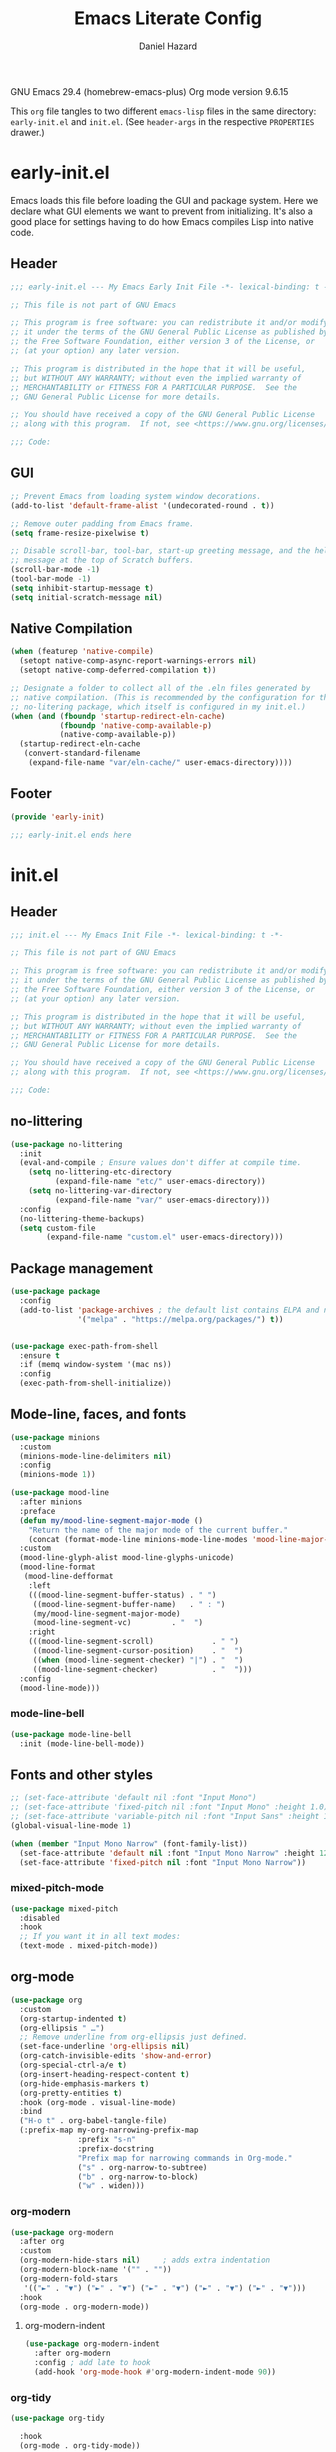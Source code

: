 #+title: Emacs Literate Config
#+author: Daniel Hazard
#+PROPERTY: header-args :tangle yes
#+PROPERTY: header-args:emacs-lisp :lexical t
#+STARTUP: hidedrawers

GNU Emacs 29.4 (homebrew-emacs-plus)
Org mode version 9.6.15

This ~org~ file tangles to two different ~emacs-lisp~ files in the same directory: ~early-init.el~ and ~init.el~. (See ~header-args~ in the respective ~PROPERTIES~ drawer.)

* early-init.el
:PROPERTIES:
:header-args: :tangle early-init.el
:END:

Emacs loads this file before loading the GUI and package system. Here we declare what GUI elements we want to prevent from initializing. It's also a good place for settings having to do how Emacs compiles Lisp into native code.

** Header

#+begin_src emacs-lisp
  ;;; early-init.el --- My Emacs Early Init File -*- lexical-binding: t -*-

  ;; This file is not part of GNU Emacs

  ;; This program is free software: you can redistribute it and/or modify
  ;; it under the terms of the GNU General Public License as published by
  ;; the Free Software Foundation, either version 3 of the License, or
  ;; (at your option) any later version.

  ;; This program is distributed in the hope that it will be useful,
  ;; but WITHOUT ANY WARRANTY; without even the implied warranty of
  ;; MERCHANTABILITY or FITNESS FOR A PARTICULAR PURPOSE.  See the
  ;; GNU General Public License for more details.

  ;; You should have received a copy of the GNU General Public License
  ;; along with this program.  If not, see <https://www.gnu.org/licenses/>.

  ;;; Code:
#+end_src

** GUI

#+begin_src emacs-lisp
  ;; Prevent Emacs from loading system window decorations.
  (add-to-list 'default-frame-alist '(undecorated-round . t))

  ;; Remove outer padding from Emacs frame.
  (setq frame-resize-pixelwise t)

  ;; Disable scroll-bar, tool-bar, start-up greeting message, and the help
  ;; message at the top of Scratch buffers.
  (scroll-bar-mode -1)
  (tool-bar-mode -1)
  (setq inhibit-startup-message t)
  (setq initial-scratch-message nil)
#+end_src

** Native Compilation

#+begin_src emacs-lisp
  (when (featurep 'native-compile)
    (setopt native-comp-async-report-warnings-errors nil)
    (setopt native-comp-deferred-compilation t))

  ;; Designate a folder to collect all of the .eln files generated by
  ;; native compilation. (This is recommended by the configuration for the
  ;; no-litering package, which itself is configured in my init.el.)
  (when (and (fboundp 'startup-redirect-eln-cache)
             (fboundp 'native-comp-available-p)
             (native-comp-available-p))
    (startup-redirect-eln-cache
     (convert-standard-filename
      (expand-file-name "var/eln-cache/" user-emacs-directory))))
#+end_src

** Footer

#+begin_src emacs-lisp
  (provide 'early-init)

  ;;; early-init.el ends here
#+end_src

* init.el
:PROPERTIES:
:header-args: :tangle init.el
:END:
** Header

#+begin_src emacs-lisp
  ;;; init.el --- My Emacs Init File -*- lexical-binding: t -*-

  ;; This file is not part of GNU Emacs

  ;; This program is free software: you can redistribute it and/or modify
  ;; it under the terms of the GNU General Public License as published by
  ;; the Free Software Foundation, either version 3 of the License, or
  ;; (at your option) any later version.

  ;; This program is distributed in the hope that it will be useful,
  ;; but WITHOUT ANY WARRANTY; without even the implied warranty of
  ;; MERCHANTABILITY or FITNESS FOR A PARTICULAR PURPOSE.  See the
  ;; GNU General Public License for more details.

  ;; You should have received a copy of the GNU General Public License
  ;; along with this program.  If not, see <https://www.gnu.org/licenses/>.

  ;;; Code:
#+end_src

** no-littering

#+begin_src emacs-lisp
  (use-package no-littering
    :init
    (eval-and-compile ; Ensure values don't differ at compile time.
      (setq no-littering-etc-directory
            (expand-file-name "etc/" user-emacs-directory))
      (setq no-littering-var-directory
            (expand-file-name "var/" user-emacs-directory)))
    :config
    (no-littering-theme-backups)
    (setq custom-file
          (expand-file-name "custom.el" user-emacs-directory)))
#+end_src

** Package management

#+begin_src emacs-lisp
  (use-package package
    :config
    (add-to-list 'package-archives ; the default list contains ELPA and non-GNU ELPA
                 '("melpa" . "https://melpa.org/packages/") t))


  (use-package exec-path-from-shell
    :ensure t
    :if (memq window-system '(mac ns))
    :config
    (exec-path-from-shell-initialize))
#+end_src

** Mode-line, faces, and fonts

#+begin_src emacs-lisp
  (use-package minions
    :custom
    (minions-mode-line-delimiters nil)
    :config
    (minions-mode 1))
#+end_src

#+begin_src emacs-lisp
  (use-package mood-line
    :after minions
    :preface
    (defun my/mood-line-segment-major-mode ()
      "Return the name of the major mode of the current buffer."
      (concat (format-mode-line minions-mode-line-modes 'mood-line-major-mode) ""))
    :custom
    (mood-line-glyph-alist mood-line-glyphs-unicode)
    (mood-line-format
     (mood-line-defformat
      :left
      (((mood-line-segment-buffer-status) . " ")
       ((mood-line-segment-buffer-name)   . " : ")
       (my/mood-line-segment-major-mode)
       (mood-line-segment-vc)         . "  ")
      :right
      (((mood-line-segment-scroll)             . " ")
       ((mood-line-segment-cursor-position)    . "  ")
       ((when (mood-line-segment-checker) "|") . "  ")
       ((mood-line-segment-checker)            . "  ")))
    :config
    (mood-line-mode)))

#+end_src

*** mode-line-bell

#+begin_src emacs-lisp
  (use-package mode-line-bell
    :init (mode-line-bell-mode))
#+end_src

** Fonts and other styles

#+begin_src emacs-lisp
  ;; (set-face-attribute 'default nil :font "Input Mono")
  ;; (set-face-attribute 'fixed-pitch nil :font "Input Mono" :height 1.0)
  ;; (set-face-attribute 'variable-pitch nil :font "Input Sans" :height 1.0)
  (global-visual-line-mode 1)

  (when (member "Input Mono Narrow" (font-family-list))
    (set-face-attribute 'default nil :font "Input Mono Narrow" :height 120)
    (set-face-attribute 'fixed-pitch nil :font "Input Mono Narrow"))

#+end_src

*** mixed-pitch-mode

#+begin_src emacs-lisp
  (use-package mixed-pitch
    :disabled
    :hook
    ;; If you want it in all text modes:
    (text-mode . mixed-pitch-mode))
#+end_src

** org-mode

#+begin_src emacs-lisp
  (use-package org
    :custom
    (org-startup-indented t)
    (org-ellipsis " …")
    ;; Remove underline from org-ellipsis just defined.
    (set-face-underline 'org-ellipsis nil)
    (org-catch-invisible-edits 'show-and-error)
    (org-special-ctrl-a/e t)
    (org-insert-heading-respect-content t)
    (org-hide-emphasis-markers t)
    (org-pretty-entities t)
    :hook (org-mode . visual-line-mode)
    :bind
    ("H-o t" . org-babel-tangle-file)
    (:prefix-map my-org-narrowing-prefix-map
                 :prefix "s-n"
                 :prefix-docstring
                 "Prefix map for narrowing commands in Org-mode."
                 ("s" . org-narrow-to-subtree)
                 ("b" . org-narrow-to-block)
                 ("w" . widen)))
#+end_src

*** org-modern

#+begin_src emacs-lisp
  (use-package org-modern
    :after org
    :custom
    (org-modern-hide-stars nil)		; adds extra indentation
    (org-modern-block-name '("" . ""))
    (org-modern-fold-stars
     '(("►" . "▼") ("►" . "▼") ("►" . "▼") ("►" . "▼") ("►" . "▼")))
    :hook
    (org-mode . org-modern-mode))
#+end_src

**** org-modern-indent

#+begin_src emacs-lisp
  (use-package org-modern-indent
    :after org-modern
    :config ; add late to hook
    (add-hook 'org-mode-hook #'org-modern-indent-mode 90))
#+end_src

*** org-tidy

#+begin_src emacs-lisp :tangle no
  (use-package org-tidy
    
    :hook
    (org-mode . org-tidy-mode))
#+end_src

** Keyboard, keybinds, keymaps

With a laptop keyboard you have to be inventive if you want ergonomic modifier keys in Emacs. Here is one way to create a symmetrical layout on a Macbook Air keyboard with Control keys at either end of the homerow and Super and Meta keys under each thumb.

| Macbook keys | Karabiner   |             | Emacs   |
|--------------+-------------+-------------+---------|
|              | On press    | On hold     |         |
|--------------+-------------+-------------+---------|
| esc          | esc         | (R) option  | nil     |
| caps lock    |             | (L) control | Control |
| return       | return      | (L) control | Control |
| (L) control  | (R) control | (R) control | Hyper   |
| (L) option   | (L) option  | (L) option  | Meta    |
| (L) command  | (L) command | (L) command | Super   |
| (R) command  | (R) command | (R) command | Super   |
| (R) option   | (L) option  | (L) option  | Meta    |
|              |             |             |         |

In the far left column are keys or keycodes as they are defined by the Macbook at the hardware and system level. In the two middle columns are the corresponding remappings as we configure them in Karabiner. The middle left column contains the keycodes sent by the physical keys when they are pressed individually. (It would be more precise to say when they are pressed and released before another key is pressed.) In the middle right column we see the keycodes sent by the physical keys when they are pressed and held in combination with another key press. Finally in the far right column are the modifier keys assigned within Emacs to the keycodes just described.

A few more things are worth pointing out. The Macbook Air keyboard has an Option key and a Command key on either side of the spacebar. This is great because it means that each thumb can have equal access to a Meta key anD Super key. But this creates a problem because, by redefining the two Option keys as Meta keys in Emacs we lose access within Emacs to the dead key and alternate character map that the OS puts behind the Option keys. The way around this is to unbind one of the Option keys and assign it the keycode of the other Option key. (This is possible because MacOS in fact distinguishes between right and left modifier keycodes.) Using Karabiner, we configure the two Option keys to send the same keycode to the OS (in this case, ~left_option~ in Karabiner's notation) and remap the remaining keycode (in this case, ~right_option~) to a different (physical) key, such as Escape. Then within Emacs we disable ~right_option~ as a modifier key so that we are able to send the ~right_option~ keycode—and which we no longer need for the Meta key—to the OS without Emacs getting in the way because it thinks we are pressing Meta.

We can also use the existence of left and right modifiers to set up the physical Control key as a Hyper modifier key within Emacs. First, we make sure that when we want to post the Control keycode we are only sending ~left_control~. Then we map the ~right_control~ keycode onto the lone physical Control key. Finally, we tell tell Emacs to interpret ~right_control~ as the Hyper modifier key.

*** Karabiner

#+begin_src json :tangle no :tangle ~/.config/karabiner/karabiner.json
  {
      "profiles": [
          {
              "complex_modifications": {
                  "rules": [
                      {
                          "description": "esc: escape when pressed alone and right_option when held",
                          "manipulators": [
                              {
                                  "from": {
                                      "key_code": "escape",
                                      "modifiers": { "optional": ["any"] }
                                  },
                                  "to": [{ "key_code": "right_option" }],
                                  "to_if_alone": [{ "key_code": "escape" }],
                                  "type": "basic"
                              }
                          ]
                      },
                      {
                          "description": "return: return when pressed alone and left_control when held",
                          "manipulators": [
                              {
                                  "from": {
                                      "key_code": "return_or_enter",
                                      "modifiers": { "optional": ["any"] }
                                  },
                                  "to": [{ "key_code": "left_control" }],
                                  "to_if_alone": [{ "key_code": "return_or_enter" }],
                                  "type": "basic"
                              }
                          ]
                      }
                  ]
              },
              "name": "Macbook Air M3 2024",
              "selected": true,
              "simple_modifications": [
                  {
                      "from": { "key_code": "caps_lock" },
                      "to": [{ "key_code": "left_control" }]
                  },
                  {
                      "from": { "key_code": "left_control" },
                      "to": [{ "key_code": "right_control" }]
                  },
                  {
                      "from": { "key_code": "right_option" },
                      "to": [{ "key_code": "left_option" }]
                  }
              ],
              "virtual_hid_keyboard": { "keyboard_type_v2": "ansi" }
          }
      ]
  }
#+end_src

**** modifiers keys on macos

#+begin_src emacs-lisp
  (use-package ns-win
    :when (eq system-type 'darwin)
    :init
    (setopt mac-command-modifier 'super
            mac-option-modifier 'meta
            mac-right-option-modifier 'nil
            mac-right-control-modifier 'hyper))
#+end_src

*** free-keys

#+begin_src emacs-lisp
  (use-package free-keys
    :custom
    (free-keys-modifiers '("" "C" "M" "C-M" "s" "H")))
#+end_src

*** keymaps

#+begin_src emacs-lisp
  (use-package emacs
    :bind
    (:map global-map
          :prefix-map my-global-narrow-prefix-map
          :prefix "s-n"
          :prefix-docstring
          "Prefix map for narrowing commands."
          ("n" . narrow-to-region)
          ("d" . narrow-to-defun)
          ("p" . narrow-to-page)
          ("w" . widen)))

  (use-package misc
    :ensure nil
    :bind
    ;; Rebind 'M-z' as 'zap-up-to-char'. 'zap-to-char' is still available
    ;; at 'M-Z'. But see 'avy-zap' further below.
    ("M-z" . zap-up-to-char)
    ("s-y" . duplicate-dwim))		; †ns-paste-secondary
#+end_src

** Completion and the minibuffer
*** Save recent files
#+begin_src emacs-lisp
  (use-package recentf
    :config
    ;; (setq recentf-exclude '("COMMIT_MSG" "COMMIT_EDITMSG" "github.*txt$"
    ;;                         "[0-9a-f]\\{32\\}-[0-9a-f]\\{32\\}\\.org"
    ;;                         ".*png$" ".*cache$"))
    (setq recentf-max-saved-items 500))
#+end_src

*** Save minibuffer history
#+begin_src emacs-lisp
  (use-package savehist
    :init
    (savehist-mode))
#+end_src

*** vertico

#+begin_src emacs-lisp
  (use-package vertico
    :hook ((after-init . vertico-mode)
           (vertico-mode . vertico-multiform-mode)))
#+end_src

*** consult

#+begin_src emacs-lisp
  (use-package consult
    :ensure t
    :bind
    (;; C-c bindings in `mode-specific-map'
     ("C-c M-x" . consult-mode-command)
     ("C-c h" . consult-history)
     ("C-c k" . consult-kmacro)
     ("C-c m" . consult-man)
     ("C-c i" . consult-info)
     ([remap Info-search] . consult-info)
     ;; C-x bindings in `ctl-x-map'
     ("C-x M-:" . consult-complex-command) ;; †repeat-complex-command
     ("C-x b" . consult-buffer)		 ;; †switch-to-buffer
     ("s-b" . consult-buffer)		 ;; †switch-to-buffer
     ("C-x 4 b" . consult-buffer-other-window) ;; †switch-to-buffer-other-window
     ("C-x 5 b" . consult-buffer-other-frame) ;; †switch-to-buffer-other-frame
     ("C-x t b" . consult-buffer-other-tab) ;; †switch-to-buffer-other-tab
     ("C-x r b" . consult-bookmark)	  ;; †bookmark-jump
     ("C-x p b" . consult-project-buffer)	  ;; †project-switch-to-buffer
     ;; Custom M-# bindings for fast register access
     ("M-#" . consult-register-load)
     ("M-'" . consult-register-store) ;; †abbrev-prefix-mark (unrelated)
     ("C-M-#" . consult-register)
     ;; Other custom bindings
     ("M-y" . consult-yank-pop) ;; †yank-pop
     ;; M-g bindings in `goto-map'
     ("M-g e" . consult-compile-error)
     ("M-g f" . consult-flymake)
     ("M-g g" . consult-goto-line)	 ;; †goto-line
     ("M-g M-g" . consult-goto-line)	 ;; †goto-line
     ("M-g o" . consult-outline)
     ("M-g m" . consult-mark)
     ("M-g k" . consult-global-mark)
     ("M-g i" . consult-imenu)
     ("M-g I" . consult-imenu-multi)
     ;; M-s bindings in `search-map'
     ("M-s d" . consult-find)
     ("M-s c" . consult-locate)
     ("M-s g" . consult-grep)
     ("M-s G" . consult-git-grep)
     ("M-s r" . consult-ripgrep)
     ("M-s l" . consult-line)
     ("M-s L" . consult-line-multi)
     ("M-s k" . consult-keep-lines)
     ("M-s u" . consult-focus-lines)
     ;; Isearch integration
     ("M-s e" . consult-isearch-history)
     :map isearch-mode-map
     ("M-e" . consult-isearch-history)         ;; †isearch-edit-string
     ("M-s e" . consult-isearch-history)       ;; †isearch-edit-string
     ("M-s l" . consult-line) ;; needed by consult-line to detect isearch
     ("M-s L" . consult-line-multi) ;; needed by consult-line to detect isearch
     ;; Minibuffer history
     :map minibuffer-local-map
     ("M-s" . consult-history)	   ;; †next-matching-history-element
     ("M-r" . consult-history)	   ;; †previous-matching-history-element
     ;; Other commands
     ("C-x C-r" . consult-recent-file)) ;; †find-file-read-only

    :hook
    ;; Enable automatic preview at point in the *Completions* buffer.
    (completion-list-mode . consult-preview-at-point-mode)

    :init
    ;; Optionally configure the register formatting.
    (setq register-preview-delay 0.5
          register-preview-function #'consult-register-format)

    ;; Optionally tweak the register preview window.
    ;; This adds thin lines, sorting and hides the mode-line of the window.
    (advice-add #'register-preview :override #'consult-register-window)

    ;; Use Consult to select xref locations with preview
    (setq xref-show-xrefs-function #'consult-xref
          xref-show-definitions-function #'consult-xref)

    :config
    (consult-customize
     consult-theme :preview-key '(:debounce 0.2 any)
     consult-ripgrep consult-git-grep consult-grep
     consult-bookmark consult-recent-file consult-xref
     consult--source-bookmark consult--source-file-register
     consult--source-recent-file consult--source-project-recent-file
     :preview-key '(:debounce 0.4 any))	; :preview-key "M-."
    (setq consult-narrow-key "<"))
#+end_src

*** embark

#+begin_src emacs-lisp
  (use-package embark
    :ensure t
    :bind (("s-," . embark-act)		; †customize
           ("s-." . embark-dwim)
           ("C-h B" . embark-bindings))

    :config
    ;; Hide mode-line in embark live/completions buffers
    (add-to-list 'display-buffer-alist
                 '("\\`\\*Embark Collect \\(Live\\|Completions\\)\\*"
                   nil
                   (window-parameters (mode-line-format . none)))))

  (use-package embark-consult
    :ensure t
    :after embark
    :hook
    (embark-collect-mode . consult-preview-at-point-mode))
#+end_src

*** orderless

#+begin_src emacs-lisp
  (use-package orderless
    :ensure t
    :custom
    (completion-styles '(orderless basic))
    (completion-category-defaults nil)
    (completion-category-overrides '((file (styles partial-completion)))))
#+end_src

*** corfu

#+begin_src emacs-lisp
  (use-package corfu
    :ensure t
    :init
    (global-corfu-mode)
    :custom
    ;; Enable indentation+completion using the TAB key.
    ;; `completion-at-point' is often biound to M-TAB.
    (tab-always-indent 'complete)
    ;; Hide commands in M-x which do not apply to the current mode.  Corfu
    ;; commands are hidden, since they are not used via M-x. This setting is
    ;; useful beyond Corfu.
    (read-extended-command-predicate #'command-completion-default-include-p))
#+end_src

*** marginalia

#+begin_src emacs-lisp
  (use-package marginalia
    :ensure t
    :bind
    (:map minibuffer-local-map
          ("M-A" . marginalia-cycle))
    :init
    (marginalia-mode))
#+end_src

*** which-key

#+begin_src emacs-lisp
  (use-package which-key
    :ensure t
    :config
    (which-key-mode))
#+end_src

*** yasnippet

#+begin_src emacs-lisp
  (use-package yasnippet
    :disabled
    :config
    (yas-global-mode 1))

  (use-package yasnippet-snippets
    :disabled
    :after yasnippet)
#+end_src

*** dabbrev/hippie-expand

#+begin_src emacs-lisp
  (use-package hippie-exp
    :bind ([remap dabbrev-expand] . hippie-expand))
#+end_src

*** tempel

#+begin_src emacs-lisp
  (use-package tempel
    :ensure t
    :preface
    (defun tempel-setup-capf ()
      ;; Add the Tempel Capf to `completion-at-point-functions'.
      ;; `tempel-expand' only triggers on exact matches. Alternatively use
      ;; `tempel-complete' if you want to see all matches, but then you
      ;; should also configure `tempel-trigger-prefix', such that Tempel
      ;; does not trigger too often when you don't expect it. NOTE: We add
      ;; `tempel-expand' *before* the main programming mode Capf, such
      ;; that it will be tried first.
      (setq-local completion-at-point-functions
                  (cons #'tempel-expand
                        completion-at-point-functions)))
    (add-hook 'conf-mode-hook 'tempel-setup-capf)
    (add-hook 'prog-mode-hook 'tempel-setup-capf)
    (add-hook 'text-mode-hook 'tempel-setup-capf)
    :custom
    (tempel-trigger-prefix ",")
    (tempel-path (locate-user-emacs-file "etc/templates/tempo.eld"))
    :bind (("s-\\" . tempel-complete)
           ("s-|" . tempel-insert)
           :map tempel-map
           ([tab] . tempel-next)
           ([backtab] . tempel-previous)))
#+end_src

** Writing, editing, and navigation

#+begin_src emacs-lisp
  ;; from http://whattheemacsd.com/editing-defuns.el-02.html
  (defun move-line-down ()
    (interactive)
    (let ((col (current-column)))
      (save-excursion
        (forward-line)
        (transpose-lines 1))
      (forward-line)
      (move-to-column col)))
  (bind-key "C-s-<down>" 'move-line-down)

  (defun move-line-up ()
    (interactive)
    (let ((col (current-column)))
      (save-excursion
        (forward-line)
        (transpose-lines -1))
      (move-to-column col)))
  (bind-key "C-s-<up>" 'move-line-up)
#+end_src

More ergonomic binding for beginning/end of buffer:
#+begin_src emacs-lisp
  (bind-key "s-a" 'beginning-of-buffer)
  (bind-key "s-e" 'end-of-buffer)
#+end_src

write-region binding:
#+begin_src emacs-lisp
  (bind-keys :prefix-map my-hyper-x-prefix-map
             :prefix "H-x"
             ("f" . write-region))
#+end_src

*** goto-chg

#+begin_src emacs-lisp
  (use-package goto-chg
    :ensure t
    :bind ("H-/" . goto-last-change))
#+end_src

*** move-text

#+begin_src emacs-lisp
  (use-package move-text
    :ensure t
    :bind (("s-p" . move-text-up)
           ("s-n" . move-text-down)))
#+end_src

*** comment-dwim-2

#+begin_src emacs-lisp
  (use-package comment-dwim-2
    :ensure t
    :demand
    :bind
    ("s-;" . comment-dwim-2))
#+end_src

*** ws-butler

#+begin_src emacs-lisp
  (use-package ws-butler
    :ensure t
    :hook ((text-mode . ws-butler-mode)
           (prog-mode . ws-butler-mode)))
#+end_src

*** avy

#+begin_src emacs-lisp
  (use-package avy
    :ensure t
    :bind
    ("s-q" . avy-goto-char-timer))
#+end_src

**** avy-zap

#+begin_src emacs-lisp
  (use-package avy-zap
    :after avy
    :ensure t
    :bind
    ([remap zap-up-to-char] . avy-zap-up-to-char-dwim)
    ([remap zap-to-char] . avy-zap-to-char-dwim))
#+end_src

*** ace-link

#+begin_src emacs-lisp
  (use-package ace-link
    :ensure t
    :config
    (ace-link-setup-default))
#+end_src

*** vundo

#+begin_src emacs-lisp
  (use-package vundo
    :ensure t
    :bind (("C-x u" . vundo)
           ("H-/" . vundo)))
#+end_src

*** expand-region

#+begin_src emacs-lisp
  (use-package expand-region
    :ensure t
    :bind
    ("s-=" . er/expand-region)
    ("s-+" . er/contract-region))
#+end_src

*** denote

#+begin_src emacs-lisp
  (use-package denote

    :bind (("C-c n n" . denote)
	   ("C-c n s" . denote-subdirectory)
	   ("C-c n i" . denote-link)
	   ("C-c n l" . denote-link-find-file)
	   ("C-c n b" . denote-link-backlinks))
    :hook
    (dired-mode . denote-dired-mode)
    :custom
    (denote-directory "~/notes/"))

  (use-package consult-denote

    :bind (("C-c n f" . consult-denote-find)
	   ("C-c n g" . consult-denote-grep))
    :config
    (consult-denote-mode 1))
#+end_src

** Windows, buffers, and tabs
*** tab-bar
#+begin_src emacs-lisp
  (use-package tab-bar
    :custom ((tab-bar-show nil)
             (tab-bar-auto-width nil)
             (tab-bar-select-tab-modifiers '(super))
             (tab-bar-close-button-show nil)))


  ;; (setopt tab-bar-show nil) ; on customize-set-variable see https://emacs.stackexchange.com/a/106
  ;; (setq tab-bar-close-button-show nil)       ;; hide tab close / X button
  ;; (setq tab-bar-tab-hints nil) ;; show tab numbers
  ;; (setq tab-bar-format '(tab-bar-format-tabs tab-bar-separator)) ;; elements to include in bar

#+end_src

*** activities

#+begin_src emacs-lisp
  (use-package activities
    :init
    (activities-mode)
    (activities-tabs-mode)
    ;; Prevent `edebug' default bindings from interfering.
    (setq edebug-inhibit-emacs-lisp-mode-bindings t)
    :init
    (bind-keys :prefix-map my-activities-prefix-map
               :prefix "H-a"
               ("n" . activities-new)
               ("d" . activities-define)
               ("a" . activities-resume)
               ("s" . activities-suspend)
               ("k" . activities-kill)
               ("RET" . activities-switch)
               ("b" . activities-switch-buffer)
               ("g" . activities-revert)
               ("l" . activities-list)))
#+end_src

*** popper

#+begin_src emacs-lisp
  (use-package popper
    :ensure t
    :bind (("H-`"   . popper-toggle)
           ("H-<tab>"   . popper-cycle)
           (:map popper-mode-map
                 ("H-~" . popper-toggle-type)))
    :custom
    ;; specify buffer types for popper to control
    (popper-reference-buffers '("Output\\*$"
                                "\\*Async Shell Command\\*"
                                help-mode
                                compilation-mode
                                ;; and suppress or hide some of them
                                ("\\*Messages\\*" . hide)
                                ("\\*Warnings\\*" . hide)))
    :hook
    (after-init . popper-mode)
    (After-init . popper-echo-mode))
#+end_src

*** winner-mode

#+begin_src emacs-lisp
  (use-package winner
    :hook (after-init . winner-mode)
    :bind (("s-/" . winner-undo)
           ("s-?" . winner-redo))
    :custom
    (winner-dont-bind-my-keys t)
    (winner-boring-buffers '("*Completions*"
                             "*Compile-Log*"
                             "*inferior-lisp*"
                             "*Fuzzy Completions*"
                             "*Apropos*"
                             "*Help*"
                             "*Buffer List*"
                             "*Ibuffer*"
                             "*Warnings*"
                             "*Messages*"
                             "*Activities (error)")))
#+end_src

*** windmove

#+begin_src emacs-lisp
  (use-package windmove
    :config
    (windmove-default-keybindings 'hyper)
    (windmove-swap-states-default-keybindings '(hyper shift)))

  ;; (windmove-delete-default-keybindings)
  ;; (windmove-display-default-keybindings)
#+end_src

*** fwb-cmds

#+begin_src emacs-lisp
  (use-package fwb-cmds
    :ensure t
    :bind ("s-'" . fwb-toggle-window-split)) ; †next-window-any-frame
#+end_src

*** ace-window

#+begin_src emacs-lisp
  (use-package ace-window
    :ensure t
    :demand
    :bind ("M-o" . ace-window)
    :custom
    (aw-keys '(?a ?s ?d ?f ?g ?h ?j ?k ?l)))
#+end_src

*** Ibuffer

#+begin_src emacs-lisp
  (use-package ibuffer
    :ensure nil
    :bind ([remap list-buffers] . ibuffer)) ; C-x C-b

  (use-package ibuffer-vc
    :after ibuffer)
#+end_src

** dired

#+begin_src emacs-lisp
  (use-package dired
    :ensure nil
    :custom
    (delete-by-moving-to-trash t)
    (dired-dwim-target t)
    (load-prefer-newer t))

  (use-package dired-aux
    :ensure nil
    :after dired)

  (use-package dired-x
    :ensure nil
    :disabled
    :after dired-aux
    :hook
    (dired-mode . dired-omit-mode)
    :custom
    (dired-omit-extensions ".DS_Store")
    (dired-find-subdir t))

  (use-package dired-plus
    :ensure t
    :disabled
    :after dired-x)
#+end_src

** Version Control
*** magit
#+begin_src emacs-lisp
  (use-package magit
    :bind ("H-g" . magit-status))
#+end_src

** Programming

#+begin_src emacs-lisp
  ;; (use-package geiser-mit

  ;;   :config
  ;;   (setq geiser-racket-binary (executable-find "Racket")))

  ;; (use-package ultra-scroll-mac
  ;;   :if (eq window-system 'mac)
  ;;   ;:load-path "~/code/emacs/ultra-scroll-mac" ; if you git clone'd instead of package-vc-install
  ;;   :init
  ;;   (setq scroll-conservatively 101 ; important!
  ;;         scroll-margin 0)
  ;;   :config
  ;;   (ultra-scroll-mac-mode 1))


  (use-package py-vterm-interaction
    :hook (python-mode . py-vterm-interaction-mode)
    :custom
    (py-vterm-interaction-repl-program "ipython -i")
    (py-vterm-interaction-silent-cells t))
#+end_src
*** paredit

#+begin_src emacs-lisp
  (use-package paredit
    :ensure t
    :demand
    :hook ((emacs-lisp-mode . paredit-mode)
           (lisp-mode . paredit-mode)
           (lisp-interaction-mode . paredit-mode)
           (eval-expression-minibuffer-setup . paredit-mode)))
#+end_src

*** tree-sitter

#+begin_src emacs-lisp
  (use-package tree-sitter
    )
#+end_src

**** tree-sitter-langs

#+begin_src emacs-lisp
  (use-package tree-sitter-langs

    :after tree-sitter
    :config
    (tree-sitter-langs-install-grammars :skip-if-installed))
#+end_src

**** treesit-auto

#+begin_src emacs-lisp
  (use-package treesit-auto
    :after tree-sitter
    :custom
    (treesit-auto-install 'prompt)
    :config
    (treesit-auto-add-to-auto-mode-alist 'all)
    (global-treesit-auto-mode))
#+end_src

*** python

#+begin_src emacs-lisp
  (use-package python
    :preface
    ;; Define commands to toggle between buffer and shell. From https://www.masteringemacs.org/article/toggling-python-buffers
    (defvar python-last-buffer nil
      "Name of the Python buffer that last invoked `toggle-between-python-buffers'")

    (make-variable-buffer-local 'python-last-buffer)

    (defun toggle-between-python-buffers ()
      "Toggles between a `python-mode' buffer and its inferior Python process

  When invoked from a `python-mode' buffer it will switch the
  active buffer to its associated Python process. If the command is
  invoked from a Python process, it will switch back to the `python-mode' buffer."
      (interactive)
      ;; check if `major-mode' is `python-mode' and if it is, we check if
      ;; the process referenced in `python-buffer' is running
      (if (and (eq major-mode 'python-mode)
               (processp (get-buffer-process python-buffer)))
          (progn
            ;; store a reference to the current *other* buffer; relying
            ;; on `other-buffer' alone wouldn't be wise as it would never work
            ;; if a user were to switch away from the inferior Python
            ;; process to a buffer that isn't our current one.
            (switch-to-buffer python-buffer)
            (setq python-last-buffer (other-buffer)))
        ;; switch back to the last `python-mode' buffer, but only if it
        ;; still exists.
        (when (eq major-mode 'inferior-python-mode)
          (if (buffer-live-p python-last-buffer)
              (switch-to-buffer python-last-buffer)
            ;; buffer's dead; clear the variable.
            (setq python-last-buffer nil)))))

    (unbind-key "s-o")
    :mode ("\\.py\\'" . python-ts-mode)
    ;; :hook (python-ts-mode (lambda () (run-hooks 'python-mode-hook)))
    :custom
    (fill-column 72)
    (python-indent-offset 4)
    (python-shell-completion-native-enable nil) ; see https://emacs.stackexchange.com/questions/30082/your-python-shell-interpreter-doesn-t-seem-to-support-readline

    :bind (:map python-mode-map ("s-o" . toggle-between-python-buffers)
           :map inferior-python-mode-map ("s-o" . toggle-between-python-buffers)))
#+end_src

*** racket

#+begin_src emacs-lisp
  (use-package racket-mode
    :ensure t
    :mode("\\.rkt?\\'" . racket-mode)
    :custom (racket-program "/Applications/Racket v8.15/bin/racket"))
#+end_src

*** fill-column-indicator

#+begin_src emacs-lisp
  (use-package display-fill-column-indicator
    :custom (display-fill-column-indicator-character nil)
    :custom-face (fill-column-indicator
                  ((t (:height 1.0 :foreground "grey"))))
    :hook (prog-mode . display-fill-column-indicator-mode))
#+end_src

*** javascript

#+begin_src emacs-lisp
  (use-package nodejs-repl
    :ensure t
    :if (executable-find "node")
    :bind (:map js-mode-map
                ("C-c C-z" . nodejs-repl-switch-to-repl)
                ("C-x C-e" . nodejs-repl-send-last-expression)
                ("C-c C-b" . nodejs-repl-send-buffer)
                ("C-c C-r" . nodejs-repl-send-region)))
#+end_src

*** json

#+begin_src emacs-lisp
  (use-package json-mode
    :ensure t
    :mode "\\.json\\'")
#+end_src

** pdf-tools

#+begin_src emacs-lisp
  (use-package pdf-tools

    :pin manual ;; manually update
    :mode  ("\\.[pP][dD][fF]\\'" . pdf-view-mode)
    :bind (:map pdf-view-mode-map
                ("C-s" . isearch-forward))
    ;; :init
    ;; (pdf-loader-install)
    :config
    (pdf-loader-install)
    ;; (pdf-tools-install :no-query)
    ;; open pdfs scaled to fit page
    (setq-default pdf-view-display-size 'fit-width))
#+end_src

** info-variable-pitch

https://github.com/kisaragi-hiu/info-variable-pitch

#+begin_src emacs-lisp
  (use-package info-variable-pitch

    :hook (info-mode . info-variable-pitch-mode))
#+end_src

** olivetti-mode

#+begin_src emacs-lisp
  (use-package olivetti
    )
#+end_src

** Footer

#+begin_src emacs-lisp
  (provide 'init)

  ;;; init.el ends here
#+end_src
